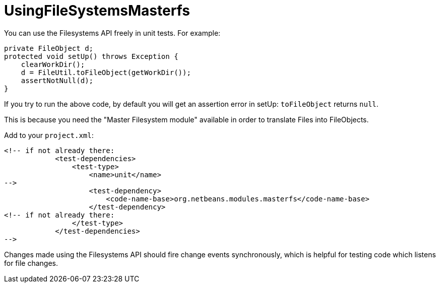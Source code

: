 // 
//     Licensed to the Apache Software Foundation (ASF) under one
//     or more contributor license agreements.  See the NOTICE file
//     distributed with this work for additional information
//     regarding copyright ownership.  The ASF licenses this file
//     to you under the Apache License, Version 2.0 (the
//     "License"); you may not use this file except in compliance
//     with the License.  You may obtain a copy of the License at
// 
//       http://www.apache.org/licenses/LICENSE-2.0
// 
//     Unless required by applicable law or agreed to in writing,
//     software distributed under the License is distributed on an
//     "AS IS" BASIS, WITHOUT WARRANTIES OR CONDITIONS OF ANY
//     KIND, either express or implied.  See the License for the
//     specific language governing permissions and limitations
//     under the License.
//
= UsingFileSystemsMasterfs
:page-layout: wikimenu
:page-tags: wiki, devfaq, needsreview
:jbake-status: published
:page-syntax: true
:description: APITest SIGTest NetBeans
:icons: font
:source-highlighter: pygments
:toc: left
:toc-title:
:experimental:

You can use the Filesystems API freely in unit tests. For example:

[source, java]
----
private FileObject d;
protected void setUp() throws Exception {
    clearWorkDir();
    d = FileUtil.toFileObject(getWorkDir());
    assertNotNull(d);
}
----

If you try to run the above code, by default you will get an assertion error in setUp: `toFileObject` returns `null`. 

This is because you need the "Master Filesystem module" available in order to translate Files into FileObjects. 

Add to your `project.xml`:

[source, xml]
----
<!-- if not already there:
            <test-dependencies>
                <test-type>
                    <name>unit</name>
-->
                    <test-dependency>
                        <code-name-base>org.netbeans.modules.masterfs</code-name-base>
                    </test-dependency>
<!-- if not already there:
                </test-type>
            </test-dependencies>
-->
----

Changes made using the Filesystems API should fire change events synchronously, which is helpful for testing code which listens for file changes.
